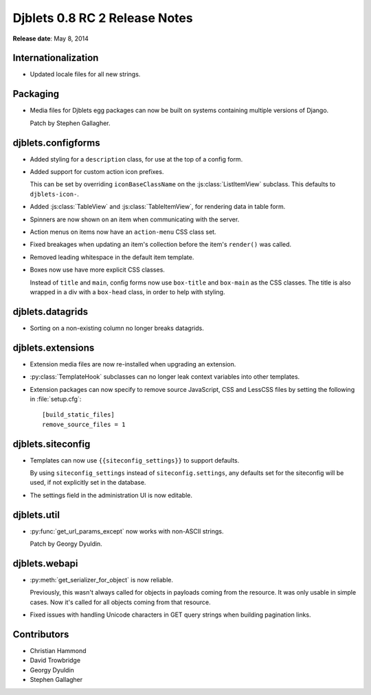 ==============================
Djblets 0.8 RC 2 Release Notes
==============================

**Release date**: May 8, 2014


Internationalization
====================

* Updated locale files for all new strings.


Packaging
=========

* Media files for Djblets egg packages can now be built on systems
  containing multiple versions of Django.

  Patch by Stephen Gallagher.


djblets.configforms
===================

* Added styling for a ``description`` class, for use at the top of
  a config form.

* Added support for custom action icon prefixes.

  This can be set by overriding ``iconBaseClassName`` on the
  :js:class:`ListItemView` subclass. This defaults to ``djblets-icon-``.

* Added :js:class:`TableView` and :js:class:`TableItemView`, for rendering
  data in table form.

* Spinners are now shown on an item when communicating with the server.

* Action menus on items now have an ``action-menu`` CSS class set.

* Fixed breakages when updating an item's collection before the
  item's ``render()`` was called.

* Removed leading whitespace in the default item template.

* Boxes now use have more explicit CSS classes.

  Instead of ``title`` and ``main``, config forms now use ``box-title``
  and ``box-main`` as the CSS classes. The title is also wrapped in
  a div with a ``box-head`` class, in order to help with styling.


djblets.datagrids
=================

* Sorting on a non-existing column no longer breaks datagrids.


djblets.extensions
==================

* Extension media files are now re-installed when upgrading an extension.

* :py:class:`TemplateHook` subclasses can no longer leak context variables
  into other templates.

* Extension packages can now specify to remove source JavaScript,
  CSS and LessCSS files by setting the following in :file:`setup.cfg`::

   [build_static_files]
   remove_source_files = 1


djblets.siteconfig
==================

* Templates can now use ``{{siteconfig_settings}}`` to support defaults.

  By using ``siteconfig_settings`` instead of ``siteconfig.settings``,
  any defaults set for the siteconfig will be used, if not explicitly
  set in the database.

* The settings field in the administration UI is now editable.


djblets.util
============

* :py:func:`get_url_params_except` now works with non-ASCII strings.

  Patch by Georgy Dyuldin.


djblets.webapi
==============

* :py:meth:`get_serializer_for_object` is now reliable.

  Previously, this wasn't always called for objects in payloads coming from
  the resource. It was only usable in simple cases.  Now it's called for all
  objects coming from that resource.

* Fixed issues with handling Unicode characters in GET query strings
  when building pagination links.


Contributors
============

* Christian Hammond
* David Trowbridge
* Georgy Dyuldin
* Stephen Gallagher
